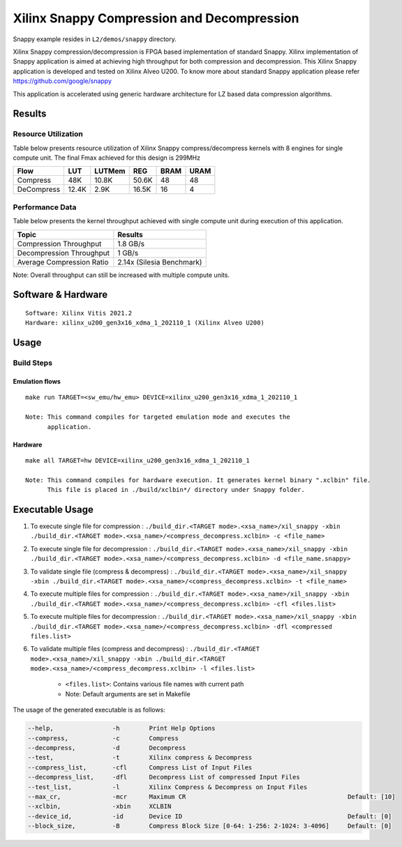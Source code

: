 ===========================================
Xilinx Snappy Compression and Decompression
===========================================

Snappy example resides in ``L2/demos/snappy`` directory. 

Xilinx Snappy compression/decompression is FPGA based implementation of
standard Snappy. Xilinx implementation of Snappy application is aimed at
achieving high throughput for both compression and decompression. This
Xilinx Snappy application is developed and tested on Xilinx Alveo U200.
To know more about standard Snappy application please refer
https://github.com/google/snappy

This application is accelerated using generic hardware architecture for
LZ based data compression algorithms.

Results
-------

Resource Utilization 
~~~~~~~~~~~~~~~~~~~~~

Table below presents resource utilization of Xilinx Snappy
compress/decompress kernels with 8 engines for single compute unit.
The final Fmax achieved for this design is 299MHz 

========== ===== ====== ===== ===== ===== 
Flow       LUT   LUTMem REG   BRAM  URAM  
========== ===== ====== ===== ===== ===== 
Compress   48K   10.8K  50.6K 48    48    
---------- ----- ------ ----- ----- ----- 
DeCompress 12.4K 2.9K   16.5K 16    4    
========== ===== ====== ===== ===== ===== 

Performance Data
~~~~~~~~~~~~~~~~

Table below presents the kernel throughput achieved with single
compute unit during execution of this application.

============================= =========================
Topic                         Results
============================= =========================
Compression Throughput        1.8 GB/s
Decompression Throughput      1 GB/s
Average Compression Ratio     2.14x (Silesia Benchmark)
============================= =========================

Note: Overall throughput can still be increased with multiple compute
units.

Software & Hardware
-------------------

::

     Software: Xilinx Vitis 2021.2
     Hardware: xilinx_u200_gen3x16_xdma_1_202110_1 (Xilinx Alveo U200)

Usage
-----

Build Steps
~~~~~~~~~~~

Emulation flows
^^^^^^^^^^^^^^^

::

     make run TARGET=<sw_emu/hw_emu> DEVICE=xilinx_u200_gen3x16_xdma_1_202110_1
     
     Note: This command compiles for targeted emulation mode and executes the
           application.

Hardware
^^^^^^^^

::

     make all TARGET=hw DEVICE=xilinx_u200_gen3x16_xdma_1_202110_1

     Note: This command compiles for hardware execution. It generates kernel binary ".xclbin" file. 
           This file is placed in ./build/xclbin*/ directory under Snappy folder.

Executable Usage
----------------
 
1. To execute single file for compression             : ``./build_dir.<TARGET mode>.<xsa_name>/xil_snappy -xbin ./build_dir.<TARGET mode>.<xsa_name>/<compress_decompress.xclbin> -c <file_name>``
2. To execute single file for decompression           : ``./build_dir.<TARGET mode>.<xsa_name>/xil_snappy -xbin ./build_dir.<TARGET mode>.<xsa_name>/<compress_decompress.xclbin> -d <file_name.snappy>``
3. To validate single file (compress & decompress)    : ``./build_dir.<TARGET mode>.<xsa_name>/xil_snappy -xbin ./build_dir.<TARGET mode>.<xsa_name>/<compress_decompress.xclbin> -t <file_name>``
4. To execute multiple files for compression     : ``./build_dir.<TARGET mode>.<xsa_name>/xil_snappy -xbin ./build_dir.<TARGET mode>.<xsa_name>/<compress_decompress.xclbin> -cfl <files.list>``
5. To execute multiple files for decompression     : ``./build_dir.<TARGET mode>.<xsa_name>/xil_snappy -xbin ./build_dir.<TARGET mode>.<xsa_name>/<compress_decompress.xclbin> -dfl <compressed files.list>``
6. To validate multiple files (compress and decompress) : ``./build_dir.<TARGET mode>.<xsa_name>/xil_snappy -xbin ./build_dir.<TARGET mode>.<xsa_name>/<compress_decompress.xclbin> -l <files.list>``  
               
      - ``<files.list>``: Contains various file names with current path

      - Note: Default arguments are set in Makefile

The usage of the generated executable is as follows:

.. code-block:: bash

          --help,                -h        Print Help Options
          --compress,            -c        Compress
          --decompress,          -d        Decompress
          --test,                -t        Xilinx compress & Decompress
          --compress_list,       -cfl      Compress List of Input Files
          --decompress_list,     -dfl      Decompress List of compressed Input Files
          --test_list,           -l        Xilinx Compress & Decompress on Input Files
          --max_cr,              -mcr      Maximum CR                                            Default: [10]
          --xclbin,              -xbin     XCLBIN
          --device_id,           -id       Device ID                                             Default: [0]
          --block_size,          -B        Compress Block Size [0-64: 1-256: 2-1024: 3-4096]     Default: [0]
